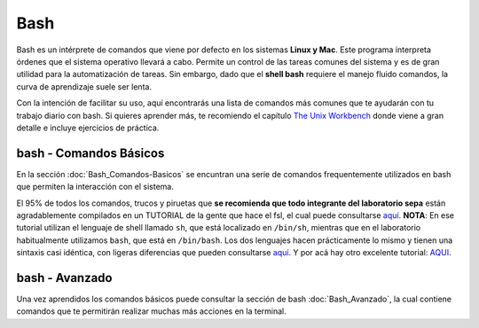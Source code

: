 Bash
====

Bash es un intérprete de comandos que viene por defecto en los sistemas **Linux y Mac**.  Este programa interpreta órdenes que el sistema operativo llevará a cabo. Permite un control de las tareas comunes del sistema y es de gran utilidad para la automatización de tareas.  Sin embargo, dado que el **shell bash** requiere el manejo fluido comandos, la curva de aprendizaje suele ser lenta.


Con la intención de facilitar su uso, aquí encontrarás una lista de comandos más comunes que te ayudarán con tu trabajo diario con bash. Si quieres aprender más, te recomiendo el capítulo `The Unix Workbench <https://seankross.com/the-unix-workbench/command-line-basics.html>`_ donde viene a gran detalle e incluye ejercicios de práctica. 


bash - Comandos Básicos 
-----------------------

En la sección :doc:`Bash_Comandos-Basicos` se encuntran una serie de comandos frequentemente utilizados en 
bash que permiten la interacción con el sistema.

El 95% de todos los comandos, trucos y piruetas que **se recomienda que todo integrante del laboratorio sepa** están 
agradablemente compilados en un TUTORIAL de la gente que hace el fsl, el cual puede consultarse `aquí <https://open.win.ox.ac.uk/pages/fslcourse/lectures/scripting/all.htm>`_. **NOTA**: En ese tutorial utilizan el 
lenguaje de shell llamado ``sh``, que está localizado en ``/bin/sh``, mientras que en el laboratorio habitualmente 
utilizamos ``bash``, que está en ``/bin/bash``. Los dos lenguajes hacen prácticamente lo mismo y tienen una sintaxis casi 
idéntica, con ligeras diferencias que pueden consultarse `aquí <https://superuser.com/questions/125728/what-is-the-difference-between-bash-and-sh.>`_. Y por acá hay otro excelente 
tutorial: `AQUI <https://command-line-tutorial.readthedocs.io/>`_.


bash - Avanzado 
-----------------------

Una vez aprendidos los comandos básicos puede consultar la sección de bash :doc:`Bash_Avanzado`, la cual contiene 
comandos que te  permitirán realizar muchas más acciones en la terminal.
